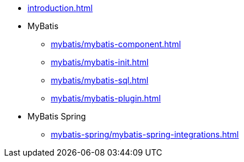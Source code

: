 * xref:introduction.adoc[]
* MyBatis
** xref:mybatis/mybatis-component.adoc[]
** xref:mybatis/mybatis-init.adoc[]
** xref:mybatis/mybatis-sql.adoc[]
** xref:mybatis/mybatis-plugin.adoc[]
* MyBatis Spring
** xref:mybatis-spring/mybatis-spring-integrations.adoc[]
// ** xref:mybatis-spring/mybatis-spring-configuration.adoc[]
// * MyBatis 衍生框架
// ** xref:mybatis-tk/tk.adoc[]
// ** xref:mybatis-tk/page-helper.adoc[]
// ** xref:mybatis-plus/mybatis-plus.adoc[]
// * xref:ref.adoc[]
